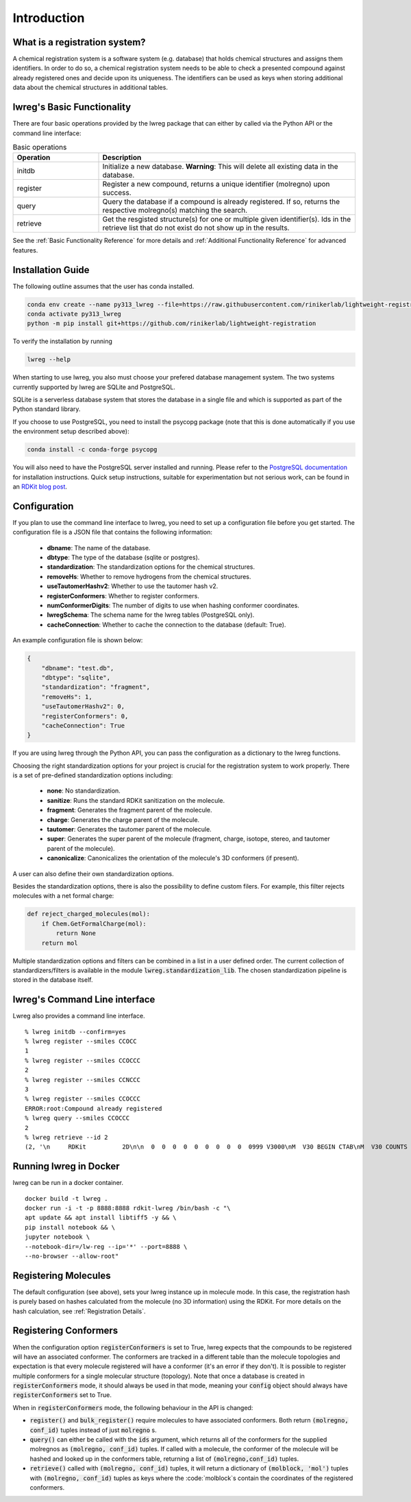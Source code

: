 Introduction
=============

.. _GetStarted:


What is a registration system?
------------------------------
A chemical registration system is a software system (e.g. database) that holds chemical structures and assigns them identifiers.
In order to do so, a chemical registration system needs to be able to check a presented compound against already registered ones and decide upon its uniqueness. 
The identifiers can be used as keys when storing additional data about the chemical structures in additional tables.

lwreg's Basic Functionality
---------------------------
There are four basic operations provided by the lwreg package that can either by called via the Python API or the command line interface:

.. list-table:: Basic operations
   :widths: 10 30
   :header-rows: 1

   * - Operation
     - Description
   * - initdb
     - Initialize a new database. **Warning**: This will delete all existing data in the database.
   * - register
     - Register a new compound, returns a unique identifier (molregno) upon success.
   * - query
     - Query the database if a compound is already registered.
       If so, returns the respective molregno(s) matching the search.
   * - retrieve
     - Get the resgisted structure(s) for one or multiple given identifier(s). Ids in the retrieve list that do not exist do not show up in the results.

See the :ref:`Basic Functionality Reference` for more details and :ref:`Additional Functionality Reference` for advanced features.

Installation Guide
------------------
The following outline assumes that the user has conda installed. 

.. code-block:: bash

    conda env create --name py313_lwreg --file=https://raw.githubusercontent.com/rinikerlab/lightweight-registration/main/environment.yml
    conda activate py313_lwreg
    python -m pip install git+https://github.com/rinikerlab/lightweight-registration

To verify the installation by running

.. code-block:: bash

    lwreg --help

When starting to use lwreg, you also must choose your prefered database management system. 
The two systems currently supported by lwreg are SQLite and PostgreSQL.

SQLite is a serverless database system that stores the database in a single file and which is supported as part of the Python standard library.

If you choose to use PostgreSQL, you need to install the psycopg package (note that this is done automatically if you use the environment setup described above):

.. code-block:: bash

    conda install -c conda-forge psycopg

You will also need to have the PostgreSQL server installed and running.
Please refer to the `PostgreSQL documentation <https://www.postgresql.org/docs/>`_ for installation instructions. Quick setup instructions, suitable for experimentation but not serious work, can be found in an `RDKit blog post <https://greglandrum.github.io/rdkit-blog/posts/2024-10-31-lwreg-and-the-cartridge.html>`_.



Configuration
-------------
If you plan to use the command line interface to lwreg, you need to set up a configuration file before you get started.
The configuration file is a JSON file that contains the following information:

    - **dbname**: The name of the database.
    - **dbtype**: The type of the database (sqlite or postgres).
    - **standardization**: The standardization options for the chemical structures.
    - **removeHs**: Whether to remove hydrogens from the chemical structures.
    - **useTautomerHashv2**: Whether to use the tautomer hash v2.
    - **registerConformers**: Whether to register conformers.
    - **numConformerDigits**: The number of digits to use when hashing conformer coordinates.
    - **lwregSchema**: The schema name for the lwreg tables (PostgreSQL only).
    - **cacheConnection**: Whether to cache the connection to the database (default: True).

An example configuration file is shown below:

.. code-block:: json

    {
        "dbname": "test.db",
        "dbtype": "sqlite",
        "standardization": "fragment",
        "removeHs": 1,
        "useTautomerHashv2": 0,
        "registerConformers": 0,
        "cacheConnection": True
    }

If you are using lwreg through the Python API, you can pass the configuration as a dictionary to the lwreg functions.

Choosing the right standardization options for your project is crucial for the registration system to work properly.
There is a set of pre-defined standardization options including:

    - **none**: No standardization.
    - **sanitize**: Runs the standard RDKit sanitization on the molecule.
    - **fragment**: Generates the fragment parent of the molecule.
    - **charge**: Generates the charge parent of the molecule.
    - **tautomer**: Generates the tautomer parent of the molecule.
    - **super**: Generates the super parent of the molecule (fragment, charge, isotope, stereo, and tautomer parent of the molecule).
    - **canonicalize**: Canonicalizes the orientation of the molecule's 3D conformers (if present).

A user can also define their own standardization options. 

Besides the standardization options, there is also the possibility to define custom filers. For example, this filter rejects molecules with a net formal charge:

.. code-block:: python

    def reject_charged_molecules(mol):
        if Chem.GetFormalCharge(mol):
            return None
        return mol

Multiple standardization options and filters can be combined in a list in a user defined order.
The current collection of standardizers/filters is available in the module :code:`lwreg.standardization_lib`.
The chosen standardization pipeline is stored in the database itself. 

lwreg's Command Line interface
-------------------------------
Lwreg also provides a command line interface. ::

    % lwreg initdb --confirm=yes
    % lwreg register --smiles CCOCC
    1
    % lwreg register --smiles CCOCCC
    2
    % lwreg register --smiles CCNCCC
    3
    % lwreg register --smiles CCOCCC
    ERROR:root:Compound already registered
    % lwreg query --smiles CCOCCC
    2
    % lwreg retrieve --id 2
    (2, '\n     RDKit          2D\n\n  0  0  0  0  0  0  0  0  0  0999 V3000\nM  V30 BEGIN CTAB\nM  V30 COUNTS 6 5 0 0 0\nM  V30 BEGIN ATOM\nM  V30 1 C 0.000000 0.000000 0.000000 0\nM  V30 2 C 1.299038 0.750000 0.000000 0\nM  V30 3 O 2.598076 -0.000000 0.000000 0\nM  V30 4 C 3.897114 0.750000 0.000000 0\nM  V30 5 C 5.196152 -0.000000 0.000000 0\nM  V30 6 C 6.495191 0.750000 0.000000 0\nM  V30 END ATOM\nM  V30 BEGIN BOND\nM  V30 1 1 1 2\nM  V30 2 1 2 3\nM  V30 3 1 3 4\nM  V30 4 1 4 5\nM  V30 5 1 5 6\nM  V30 END BOND\nM  V30 END CTAB\nM  END\n', 'mol')


Running lwreg in Docker
-----------------------
lwreg can be run in a docker container. ::
    
    docker build -t lwreg .
    docker run -i -t -p 8888:8888 rdkit-lwreg /bin/bash -c "\
    apt update && apt install libtiff5 -y && \
    pip install notebook && \
    jupyter notebook \
    --notebook-dir=/lw-reg --ip='*' --port=8888 \
    --no-browser --allow-root"

Registering Molecules
---------------------
The default configuration (see above), sets your lwreg instance up in molecule mode. 
In this case, the registration hash is purely based on hashes calculated from the molecule (no 3D information) using the RDKit.
For more details on the hash calculation, see :ref:`Registration Details`.

Registering Conformers
----------------------
When the configuration option :code:`registerConformers` is set to True, lwreg expects that the compounds to be registered will have an associated conformer. 
The conformers are tracked in a different table than the molecule topologies and expectation is that every molecule registered will have a conformer (it's an error if they don't). 
It is possible to register multiple conformers for a single molecular structure (topology).
Note that once a database is created in :code:`registerConformers` mode, it should always be used in that mode, meaning your :code:`config` object should always have :code:`registerConformers` set to True.

When in :code:`registerConformers` mode, the following behaviour in the API is changed:

- :code:`register()` and :code:`bulk_register()` require molecules to have associated conformers. Both return :code:`(molregno, conf_id)` tuples instead of just :code:`molregno` s.
- :code:`query()` can either be called with the :code:`ids` argument, which returns all of the conformers for the supplied molregnos as :code:`(molregno, conf_id)` tuples. If called with a molecule, the conformer of the molecule will be hashed and looked up in the conformers table, returning a list of :code:`(molregno,conf_id)` tuples.
- :code:`retrieve()` called with :code:`(molregno, conf_id)` tuples, it will return a dictionary of :code:`(molblock, 'mol')` tuples with :code:`(molregno, conf_id)` tuples as keys where the :code:`molblock`s contain the coordinates of the registered conformers.